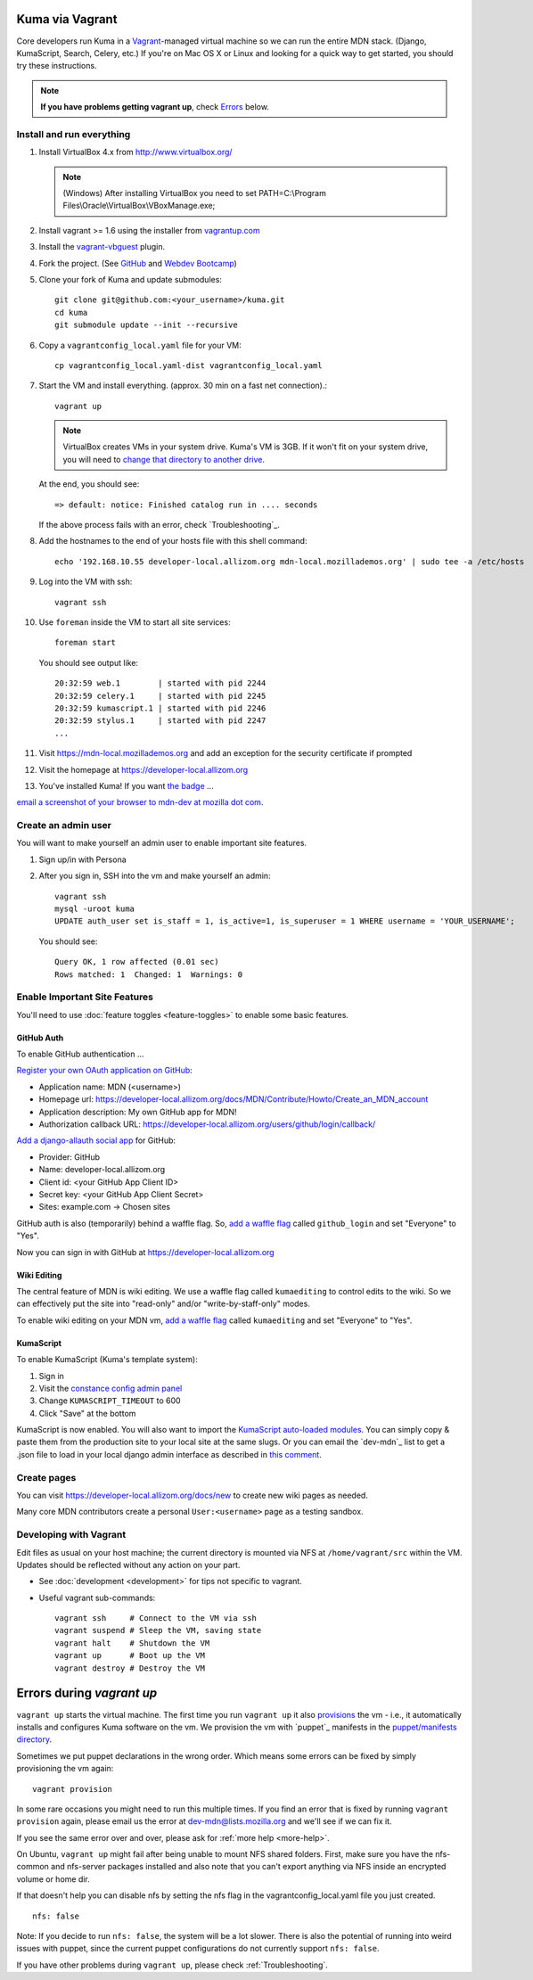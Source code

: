Kuma via Vagrant
================

Core developers run Kuma in a `Vagrant`_-managed virtual machine so we can run
the entire MDN stack. (Django, KumaScript, Search, Celery, etc.)
If you're on Mac OS X or Linux and looking for a quick way to get started, you
should try these instructions.

.. note:: **If you have problems getting vagrant up**, check Errors_ below.

.. _vagrant: http://vagrantup.com/
.. _uses NFS to share the current working directory: http://docs.vagrantup.com/v2/synced-folders/nfs.html

Install and run everything
--------------------------

#. Install VirtualBox 4.x from http://www.virtualbox.org/

   .. note:: (Windows) After installing VirtualBox you need to set
              PATH=C:\\Program Files\\Oracle\\VirtualBox\\VBoxManage.exe;

#. Install vagrant >= 1.6 using the installer from `vagrantup.com <http://vagrantup.com/>`_

#. Install the `vagrant-vbguest <https://github.com/dotless-de/vagrant-vbguest>`_
   plugin.

#. Fork the project. (See `GitHub <https://help.github.com/articles/fork-a-repo#step-1-fork-the-spoon-knife-repository>`_ and `Webdev Bootcamp <http://mozweb.readthedocs.org/en/latest/git.html#working-on-projects>`_)

#. Clone your fork of Kuma and update submodules::

       git clone git@github.com:<your_username>/kuma.git
       cd kuma
       git submodule update --init --recursive

#. Copy a ``vagrantconfig_local.yaml`` file for your VM::

       cp vagrantconfig_local.yaml-dist vagrantconfig_local.yaml

#. Start the VM and install everything. (approx. 30 min on a fast net connection).::

      vagrant up

   .. note:: VirtualBox creates VMs in your system drive. Kuma's VM is 3GB.
             If it won't fit on your system drive, you will need to `change that directory to another drive <http://emptysquare.net/blog/moving-virtualbox-and-vagrant-to-an-external-drive/>`_.

   At the end, you should see::

      => default: notice: Finished catalog run in .... seconds


   If the above process fails with an error, check `Troubleshooting`_.


#. Add the hostnames to the end of your hosts file with this shell command::

       echo '192.168.10.55 developer-local.allizom.org mdn-local.mozillademos.org' | sudo tee -a /etc/hosts

#. Log into the VM with ssh::

       vagrant ssh

#. Use ``foreman`` inside the VM to start all site services::

       foreman start

   You should see output like::

       20:32:59 web.1        | started with pid 2244
       20:32:59 celery.1     | started with pid 2245
       20:32:59 kumascript.1 | started with pid 2246
       20:32:59 stylus.1     | started with pid 2247
       ...

#. Visit `https://mdn-local.mozillademos.org <https://mdn-local.mozillademos.org>`_ and add an exception for the security certificate if prompted

#. Visit the homepage at `https://developer-local.allizom.org <https://developer-local.allizom.org/>`_

#. You've installed Kuma! If you want `the badge`_ ...

.. image:: https://badges.mozilla.org/media/uploads/badge/2/3/23fef80968a03f3ba32321a7f31ae1e2_image_1372816280_0238.png

`email a screenshot of your browser to mdn-dev at mozilla dot com <mailto:mdn-dev@mozilla.com?subject=Local%20MDN%20Screenshot>`_.

.. _the badge: https://badges.mozilla.org/badges/badge/Installed-and-ran-Kuma

Create an admin user
--------------------

You will want to make yourself an admin user to enable important site features.

#. Sign up/in with Persona

#. After you sign in, SSH into the vm and make yourself an admin::

      vagrant ssh
      mysql -uroot kuma
      UPDATE auth_user set is_staff = 1, is_active=1, is_superuser = 1 WHERE username = 'YOUR_USERNAME';

   You should see::

      Query OK, 1 row affected (0.01 sec)
      Rows matched: 1  Changed: 1  Warnings: 0

Enable Important Site Features
------------------------------
You'll need to use :doc:`feature toggles <feature-toggles>` to enable some
basic features.

.. _GitHub Auth:

GitHub Auth
~~~~~~~~~~~

To enable GitHub authentication ...

`Register your own OAuth application on GitHub`_:

* Application name: MDN (<username>)
* Homepage url: https://developer-local.allizom.org/docs/MDN/Contribute/Howto/Create_an_MDN_account
* Application description: My own GitHub app for MDN!
* Authorization callback URL: https://developer-local.allizom.org/users/github/login/callback/

`Add a django-allauth social app`_ for GitHub:

* Provider: GitHub
* Name: developer-local.allizom.org
* Client id: <your GitHub App Client ID>
* Secret key: <your GitHub App Client Secret>
* Sites: example.com -> Chosen sites

GitHub auth is also (temporarily) behind a waffle flag. So, `add a waffle
flag`_ called ``github_login`` and set "Everyone" to "Yes".

Now you can sign in with GitHub at https://developer-local.allizom.org

.. _Add a django-allauth social app: https://developer-local.allizom.org/admin/socialaccount/socialapp/add/
.. _Register your own OAuth application on GitHub: https://github.com/settings/applications/new


Wiki Editing
~~~~~~~~~~~~

The central feature of MDN is wiki editing. We use a waffle flag called
``kumaediting`` to control edits to the wiki. So we can effectively put the
site into "read-only" and/or "write-by-staff-only" modes.

To enable wiki editing on your MDN vm, `add a waffle flag`_ called
``kumaediting`` and set "Everyone" to "Yes".

.. _add a waffle flag: https://developer-local.allizom.org/admin/waffle/flag/add/

.. _enable KumaScript:

KumaScript
~~~~~~~~~~

To enable KumaScript (Kuma's template system):

#. Sign in
#. Visit the `constance config admin panel`_
#. Change ``KUMASCRIPT_TIMEOUT`` to 600
#. Click "Save" at the bottom

KumaScript is now enabled. You will also want to import the `KumaScript auto-loaded modules`_.
You can simply copy & paste them from the production site to your local site at
the same slugs. Or you can email the `dev-mdn`_ list to get a .json file to
load in your local django admin interface as described in `this comment`_.

.. _constance config admin panel: https://developer-local.allizom.org/admin/constance/config/
.. _KumaScript auto-loaded modules: https://developer.mozilla.org/en-US/docs/MDN/Kuma/Introduction_to_KumaScript#Auto-loaded_modules
.. _this comment: https://github.com/mozilla/kuma/issues/2518#issuecomment-53665362

Create pages
------------

You can visit `https://developer-local.allizom.org/docs/new
<https://developer-local.allizom.org/docs/new>`_ to create new wiki pages as
needed.

Many core MDN contributors create a personal ``User:<username>`` page as a testing sandbox.


Developing with Vagrant
-----------------------

Edit files as usual on your host machine; the current directory is
mounted via NFS at ``/home/vagrant/src`` within the VM. Updates should be
reflected without any action on your part.

-  See :doc:`development <development>` for tips not specific to vagrant.

-  Useful vagrant sub-commands::

       vagrant ssh     # Connect to the VM via ssh
       vagrant suspend # Sleep the VM, saving state
       vagrant halt    # Shutdown the VM
       vagrant up      # Boot up the VM
       vagrant destroy # Destroy the VM



.. _Errors:

Errors during `vagrant up`
==========================

``vagrant up`` starts the virtual machine. The first time you run ``vagrant up`` it
also `provisions <https://docs.vagrantup.com/v2/cli/provision.html>`_ the vm -
i.e., it automatically installs and configures Kuma software on the vm. We
provision the vm with `puppet`_ manifests in the `puppet/manifests directory
<https://github.com/mozilla/kuma/tree/master/puppet/manifests>`_.

Sometimes we put puppet declarations in the wrong order. Which means some
errors can be fixed by simply provisioning the vm again::

       vagrant provision

In some rare occasions you might need to run this multiple times. If you find an
error that is fixed by running ``vagrant provision`` again, please email us the
error at dev-mdn@lists.mozilla.org and we'll see if we can fix it.

If you see the same error over and over, please ask for :ref:`more help <more-help>`.

On Ubuntu, ``vagrant up`` might fail after being unable to mount NFS shared
folders. First, make sure you have the nfs-common and nfs-server packages
installed and also note that you can't export anything via NFS inside an
encrypted volume or home dir.

If that doesn't help you can disable nfs by setting the nfs flag in the
vagrantconfig_local.yaml file you just created.

::

   nfs: false

Note: If you decide to run ``nfs: false``, the system will be a lot slower.
There is also the potential of running into weird issues with puppet,
since the current puppet configurations do not currently support
``nfs: false``.

If you have other problems during ``vagrant up``, please check
:ref:`Troubleshooting`.
